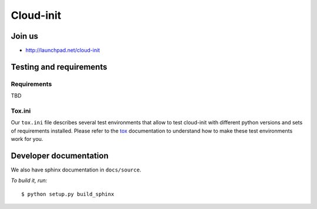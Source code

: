 Cloud-init
==========

Join us
-------

- http://launchpad.net/cloud-init

Testing and requirements
------------------------

Requirements
~~~~~~~~~~~~

TBD

Tox.ini
~~~~~~~

Our ``tox.ini`` file describes several test environments that allow to test
cloud-init with different python versions and sets of requirements installed.
Please refer to the `tox`_ documentation to understand how to make these test
environments work for you.

Developer documentation
-----------------------

We also have sphinx documentation in ``docs/source``.

*To build it, run:*

::

    $ python setup.py build_sphinx

.. _tox: http://tox.testrun.org/
